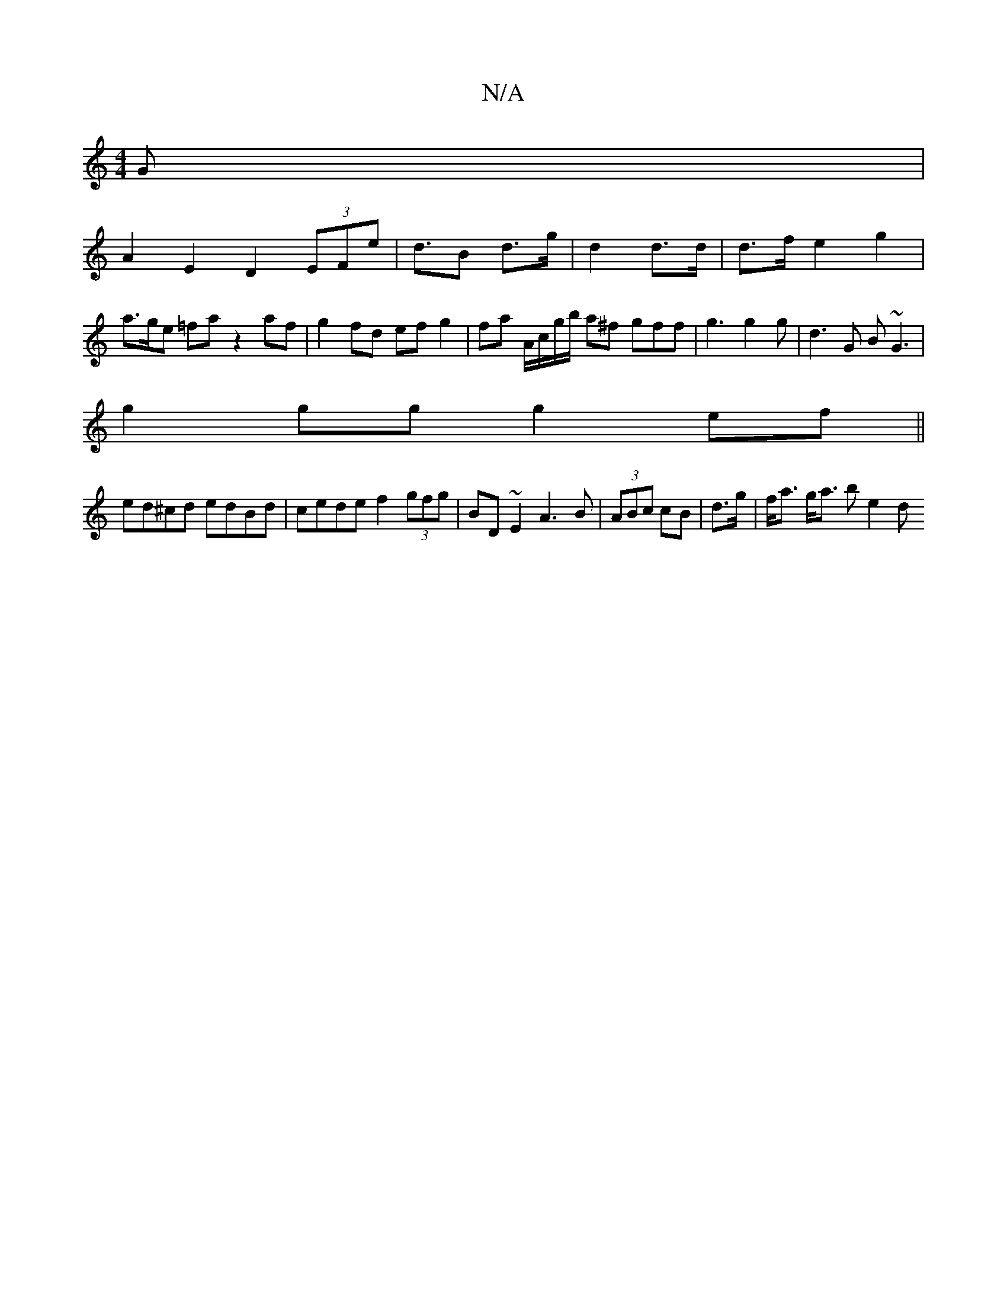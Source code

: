 X:1
T:N/A
M:4/4
R:N/A
K:Cmajor
G |
A2 E2 D2 (3EFe | d>B2 d>g | d2 d>d | d>f e2 g2 | a>ge =fa z2 af | g2 fd ef g2 | fa A/c/g/b/ a^f gff|g3 g2 g|d3G B~G3|
g2 gg g2 ef||
ed^cd edBd|cede f2 (3gfg|BD~E2 A3B | (3ABc cB|d>g|f<a g<a b e2d 